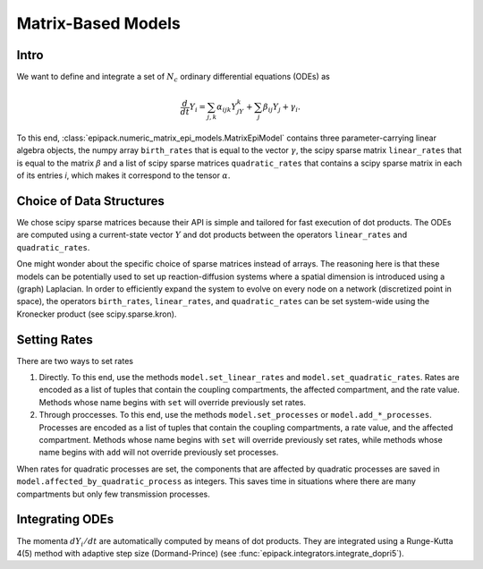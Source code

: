 Matrix-Based Models
-------------------

Intro
=====

We want to define and integrate a set of :math:`N_c`
ordinary differential equations (ODEs) as

.. math::

    \frac{d}{dt}Y_i = \sum_{j,k} \alpha_{ijk} Y_jY_k + \sum_j \beta_{ij} Y_j + \gamma_i.

To this end, :class:`epipack.numeric_matrix_epi_models.MatrixEpiModel` contains three
parameter-carrying linear algebra objects, the numpy array ``birth_rates`` that is equal to the vector :math:`\gamma`,
the scipy sparse matrix ``linear_rates`` that is equal to the matrix :math:`\beta` and a list
of scipy sparse matrices ``quadratic_rates`` that contains a scipy sparse matrix in each of 
its entries `i`, which makes it correspond to the tensor :math:`\alpha`.

Choice of Data Structures
=========================

We chose scipy sparse matrices because their API is simple and tailored for
fast execution of dot products. The ODEs are computed using a current-state vector
:math:`Y` and dot products between the operators ``linear_rates`` and ``quadratic_rates``.

One might wonder about the specific choice of sparse matrices instead of arrays. The reasoning
here is that these models can be potentially used to set up reaction-diffusion systems where a spatial
dimension is introduced using a (graph) Laplacian. In order to efficiently expand the system
to evolve on every node on a network (discretized point in space), the operators  ``birth_rates``,
``linear_rates``, and ``quadratic_rates`` can be set system-wide using the Kronecker product
(see scipy.sparse.kron).

Setting Rates
=============

There are two ways to set rates

1.  Directly. To this end, use the methods ``model.set_linear_rates`` and ``model.set_quadratic_rates``.
    Rates are encoded as a list of tuples that contain the coupling compartments, the affected compartment,
    and the rate value. Methods whose name begins with ``set`` will override previously set rates.
2.  Through proccesses. To this end, use the methods ``model.set_processes`` or ``model.add_*_processes``.
    Processes are encoded as a list of tuples that contain the coupling compartments, a rate value, 
    and the affected compartment. Methods whose name begins with ``set`` will override previously set rates,
    while methods whose name begins with ``add`` will not override previously set processes.

When rates for quadratic processes are set, the components that are affected by quadratic processes are
saved in ``model.affected_by_quadratic_process`` as integers. This saves time in situations where there are
many compartments but only few transmission processes.

Integrating ODEs
================

The momenta :math:`dY_i/dt` are automatically computed by means of dot products. They are integrated using
a Runge-Kutta 4(5) method with adaptive step size (Dormand-Prince) (see :func:`epipack.integrators.integrate_dopri5`).

